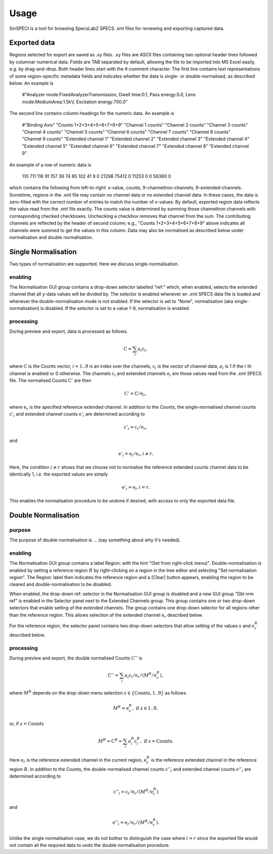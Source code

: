 .. |degree| unicode:: U+00B0   .. degree trimming surrounding whitespace
    :ltrim:

.. _usage_root:

Usage
*****

SinSPECt is a tool for browsing SpecsLab2 SPECS .xml files for reviewing and exporting captured data.

Exported data
=============
Regions selected for export are saved as .xy files.
.xy files are ASCII files containing two optional header lines followed by columnar numerical data. Fields are TAB separated by default, allowing the file to be imported into MS Excel easily, e.g. by drag-and-drop.
Both header lines start with the # comment character. The first line contains text representations of some region-specific metadata fields and indicates whether the data is single- or double-normalised, as described below. An example is

 #"Analyzer mode:FixedAnalyzerTransmission, Dwell time:0.1, Pass energy:5.0, Lens mode:MediumArea:1.5kV, Excitation energy:700.0"

The second line contains column headings for the numeric data. An example is

 #"Binding Axis"	"Counts 1+2+3+4+5+6+7+8+9"	"Channel 1 counts"	"Channel 2 counts"	"Channel 3 counts"	"Channel 4 counts"	"Channel 5 counts"	"Channel 6 counts"	"Channel 7 counts"	"Channel 8 counts"	"Channel 9 counts"	"Extended channel 1"	"Extended channel 2"	"Extended channel 3"	"Extended channel 4"	"Extended channel 5"	"Extended channel 6"	"Extended channel 7"	"Extended channel 8"	"Extended channel 9"

An example of a row of numeric data is

 110	711	116	91	157	36	74	85	102	41	9	0	21298	75412	0	11253	0	0	56360	0

which contains the following from left-to-right: x-value, counts, 9-channeltron-channels, 9-extended-channels. Sometime, regions in the .xml file may contain no channel data or no extended channel data. In these cases, the data is zero-filled with the correct number of entries to match the number of x-values. By default, exported region data reflects the value read from the .xml file exactly. The counts value is determined by summing those channeltron channels with corresponding checked checkboxes. Unchecking a checkbox removes that channel from the sum. The contributing channels are reflected by the header of second column; e.g., "Counts 1+2+3+4+5+6+7+8+9" above indicates all channels were summed to get the values in this column. Data may also be normalised as described below under normalisation and double normalisation.

Single Normalisation
====================
Two types of normalisation are supported. Here we discuss single-normalisation.

enabling
--------
The Normalisation GUI group contains a drop-down selector labelled "ref:" which, when enabled, selects the extended channel that all y-data values will be divided by. The selector is enabled whenever an .xml SPECS data file is loaded and whenever the double-normalisation mode is not enabled. If the selector is set to "None", normalisation (aka single-normalisation) is disabled. If the selector is set to a value 1-9, normalisation is enabled.

processing
----------
During preview and export, data is processed as follows.

.. math:: \textbf{C} = \sum_i a_i\textbf{c}_i,

where :math:`\textbf{C}` is the Counts vector, :math:`i=1..9` is an index over the channels, :math:`\textbf{c}_i` is the vector of channel data, :math:`a_i` is 1 if the :math:`i` th channel is enabled or 0 otherwise.
The channels :math:`\textbf{c}_i` and extended channels :math:`\textbf{e}_i` are those values read from the .xml SPECS file.
The normalised Counts :math:`\textbf{C}'` are then

.. math:: \textbf{C}' = \textbf{C}/\textbf{e}_r,
 
where :math:`\textbf{e}_r` is the specified reference extended channel.
In addition to the Counts, the single-normalised channel counts :math:`\textbf{c}'_i` and extended channel counts :math:`\textbf{e}'_i` are determined according to

.. math:: \textbf{c}'_i = \textbf{c}_i/\textbf{e}_r,

and

.. math:: \textbf{e}'_i = \textbf{e}_i/\textbf{e}_r, i \ne r.

Here, the condition :math:`i \ne r` shows that we choose not to normalise the reference extended counts channel data to be identically 1, i.e. the exported values are simply

.. math:: \textbf{e}'_i = \textbf{e}_i, i = r.

This enables the normalisation procedure to be undone if desired, with access to only the exported data file.

Double Normalisation
====================

purpose
-------
The purpose of double-normalisation is ... (say something about why it's needed).

enabling
--------
The Normalisation GUI group contains a label Region: with the hint "(Set from right-click menu)". Double-normalisation is enabled by setting a reference region :math:`R` by right-clicking on a region in the tree editor and selecting "Set normalisation region". The Region: label then indicates the reference region and a [Clear] button appears, enabling the region to be cleared and double-normalisation to be disabled.

When enabled, the drop-down ref: selector in the Normalisation GUI group is disabled and a new GUI group "Dbl nrm ref" is enabled in the Selector panel next to the Extended Channels group. This group contains one or two drop-down selectors that enable setting of the extended channels. The group contains one drop-down selector for all regions other than the reference region. This allows selection of the extended channel :math:`\textbf{e}_r` described below.

For the reference region, the selector panel contains two drop-down selectors that allow setting of the values :math:`s` and :math:`\textbf{e}^R_r` described below.

processing
----------
During preview and export, the double normalised Counts :math:`\textbf{C}''` is

.. math:: \textbf{C}'' = \sum_i a_i\textbf{c}_i/\textbf{e}_r/(M^R/\textbf{e}^R_r),

where :math:`M^R` depends on the drop-down menu selection :math:`s \in \{ \text{Counts}, 1..9 \}` as follows.

.. math:: M^R = \textbf{e}^R_s, \text{ if } s \in 1..9,

or, if :math:`s=\text{Counts}`

.. math:: M^R = \textbf{C}^R = \sum_i a^R_i\textbf{c}^R_i, \text{ if } s=\text{Counts}.

Here :math:`\textbf{e}_r` is the reference extended channel in the current region,
:math:`\textbf{e}^R_r` is the reference extended channel in the reference region :math:`R`.
In addition to the Counts, the double-normalised channel counts :math:`\textbf{c}''_i` and extended channel counts :math:`\textbf{e}''_i` are determined according to

.. math:: \textbf{c}''_i = \textbf{c}_i/\textbf{e}_r/(M^R/\textbf{e}^R_r)

and

.. math:: \textbf{e}''_i = \textbf{e}_i/\textbf{e}_r/(M^R/\textbf{e}^R_r).

Unlike the single normalisation case, we do not bother to distinguish the case where :math:`i=r` since the exported file would not contain all the required data to undo the double normalisation procedure.
